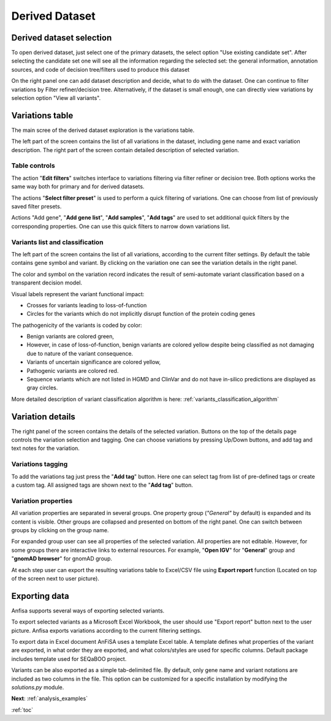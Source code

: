 .. _derived_dataset:

***************
Derived Dataset
***************

Derived dataset selection
=========================

To open derived dataset, just select one of the primary datasets,
the select option "Use existing candidate set".
After selecting the candidate set one will see all the information regarding the selected set:
the general information, annotation sources, and code of decision tree/filters used to produce this dataset

.. image:: pics/dataset-derived_info.png
  :width: 800
  :alt: Derived dataset information

On the right panel one can add dataset description and decide, what to do with the dataset.
One can continue to filter variations by Filter refiner/decision tree.
Alternatively, if the dataset is small enough, one can directly view variations
by selection option "View all variants".

Variations table
================

The main scree of the derived dataset exploration is the variations table.

The left part of the screen contains the list of all variations in the dataset,
including gene name and exact variation description. The right part of the screen contain detailed
description of selected variation.

.. image:: pics/derived-dataset_variations-table.png
  :width: 800
  :alt: Variations table window


Table controls
--------------

The action "**Edit filters**" switches interface to variations filtering via filter refiner
or decision tree. Both options works the same way both for primary and for derived datasets.

The actions "**Select filter preset**" is used to perform a quick filtering of variations.
One can choose from list of previously saved filter presets.

Actions "Add gene", "**Add gene list**", "**Add samples**", "**Add tags**" are used to set additional quick filters
by the corresponding properties. One can use this quick filters to narrow down variations list.


Variants list and classification
--------------------------------

The left part of the screen contains the list of all variations, according to the current filter settings.
By default the table contains gene symbol and variant.
By clicking on the variation one can see the variation details in the right panel.

The color and symbol on the variation record indicates the result of semi-automate variant classification
based on a transparent decision model.

Visual labels represent the variant functional impact:

* Crosses for variants leading to loss-of-function
* Circles for the variants which do not implicitly disrupt function of the protein coding genes

The pathogenicity of the variants is coded by color:

* Benign variants are colored green,
* However, in case of loss-of-function, benign variants are colored yellow
  despite being classified as not damaging due to nature of the variant consequence.
* Variants of uncertain significance are colored yellow,
* Pathogenic variants are colored red.
* Sequence variants which are not listed in HGMD and ClinVar and do not have in-silico predictions
  are displayed as gray circles.

More detailed description of variant classification algorithm is here: :ref:`variants_classification_algorithm`

Variation details
=================
The right panel of the screen contains the details of the selected variation.
Buttons on the top of the details page controls the variation selection and tagging.
One can choose variations by pressing Up/Down buttons, and add tag and text notes for the variation.

Variations tagging
------------------
To add the variations tag just press the "**Add tag**" button. Here one can select tag from list of
pre-defined tags or create a custom tag.
All assigned tags are shown next to the "**Add tag**" button.

.. image:: pics/derived-dataset_variation-tags.png
  :width: 800
  :alt: Variation tagging properties

Variation properties
--------------------
All variation properties are separated in several groups. One property group (*"General"* by default)
is expanded and its content is visible.
Other groups are collapsed and presented on bottom of the right panel.
One can switch between groups by clicking on the group name.

For expanded group user can see all properties of the selected variation.
All properties are not editable. However, for some groups there are interactive links to external resources.
For example, "**Open IGV**" for "**General**" group and "**gnomAD browser**" for gnomAD group.

At each step user can export the resulting variations table to Excel/CSV file using
**Export report** function (Located on top of the screen next to user picture).

Exporting data
==============

Anfisa supports several ways of exporting selected variants.


To export selected variants as a Microsoft Excel Workbook, the user should use "Export report" button
next to the user picture.
Anfisa exports variations according to the current filtering settings.

To export data in Excel document AnFiSA uses a template Excel table.
A template defines what properties of the variant are exported, in what order they are exported,
and what colors/styles are used for specific columns.
Default package includes template used for SEQaBOO project.

Variants can be also exported as a simple tab-delimited file.
By default, only gene name and variant notations are included as two columns in the file.
This option can be customized for a specific installation by modifying the `solutions.py` module.


**Next**: :ref:`analysis_examples`

:ref:`toc`



